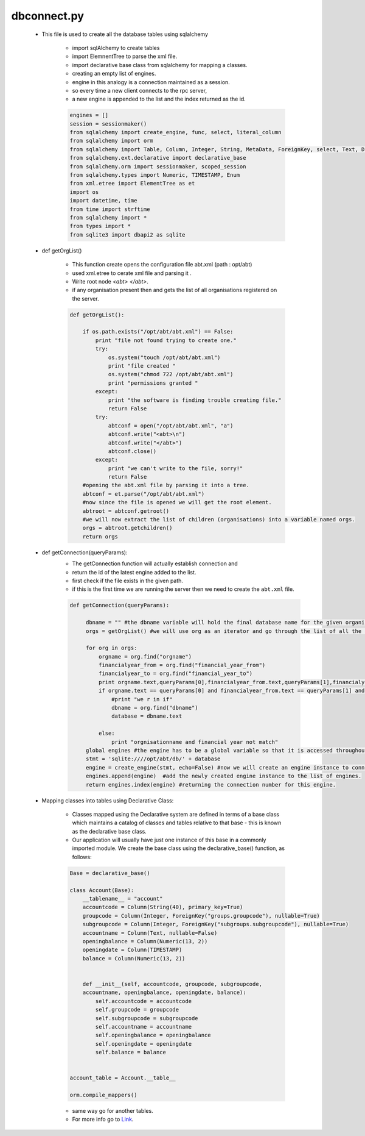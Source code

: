 dbconnect.py
++++++++++++
	
	+ This file is used to create all the database tables using sqlalchemy
	
		- import sqlAlchemy to create tables 
		- import ElemnentTree to parse the xml file.
		- import declarative base class from sqlalchemy for mapping a classes.
		- creating an empty list of engines.
		- engine in this analogy is a connection maintained as a session.
		- so every time a new client connects to the rpc server,
		- a new engine is appended to the list and the index returned as the id.
        
		.. code-block:: python
		
			engines = []
			session = sessionmaker()
			from sqlalchemy import create_engine, func, select, literal_column
			from sqlalchemy import orm
			from sqlalchemy import Table, Column, Integer, String, MetaData, ForeignKey, select, Text, DECIMAL, Enum
			from sqlalchemy.ext.declarative import declarative_base
			from sqlalchemy.orm import sessionmaker, scoped_session
			from sqlalchemy.types import Numeric, TIMESTAMP, Enum 
			from xml.etree import ElementTree as et
			import os
			import datetime, time
			from time import strftime
			from sqlalchemy import *
			from types import * 
			from sqlite3 import dbapi2 as sqlite	
		
	+ def getOrgList()
	
		- This function create opens the configuration file abt.xml (path : opt/abt)
		- used xml.etree to cerate xml file and parsing it .
		- Write root node `<abt> </abt>`.
		- if any organisation present then and gets the list of all organisations registered on the server.
		
		.. code-block:: python
	
			def getOrgList():

		            if os.path.exists("/opt/abt/abt.xml") == False:
		                print "file not found trying to create one."
		                try:
		                    os.system("touch /opt/abt/abt.xml")
		                    print "file created "
		                    os.system("chmod 722 /opt/abt/abt.xml")
		                    print "permissions granted "
		                except:
		                    print "the software is finding trouble creating file."
		                    return False
		                try:
		                    abtconf = open("/opt/abt/abt.xml", "a")
		                    abtconf.write("<abt>\n")
		                    abtconf.write("</abt>")
		                    abtconf.close()
		                except:
		                    print "we can't write to the file, sorry!"
		                    return False
		            #opening the abt.xml file by parsing it into a tree.	
		            abtconf = et.parse("/opt/abt/abt.xml")
		            #now since the file is opened we will get the root element.  
		            abtroot = abtconf.getroot()
		            #we will now extract the list of children (organisations) into a variable named orgs. 
		            orgs = abtroot.getchildren() 
		            return orgs
                            

	+ def getConnection(queryParams):
		- The getConnection function will actually establish connection and 
		- return the id of the latest engine added to the list.
		- first check if the file exists in the given path.
		- if this is the first time we are running the server 
		  then we need to create the ``abt.xml`` file.
	       
		.. code-block:: python
		
		       def getConnection(queryParams):
	   
			    dbname = "" #the dbname variable will hold the final database name for the given organisation. 
			    orgs = getOrgList() #we will use org as an iterator and go through the list of all the orgs.
			    
			    for org in orgs:
				orgname = org.find("orgname")
				financialyear_from = org.find("financial_year_from")
				financialyear_to = org.find("financial_year_to")
				print orgname.text,queryParams[0],financialyear_from.text,queryParams[1],financialyear_to.text,queryParams[2]
				if orgname.text == queryParams[0] and financialyear_from.text == queryParams[1] and financialyear_to.text == queryParams[2]:
				    #print "we r in if"
				    dbname = org.find("dbname")
				    database = dbname.text
				    
				else:
				    print "orgnisationname and financial year not match"
			    global engines #the engine has to be a global variable so that it is accessed throughout the module.
			    stmt = 'sqlite:////opt/abt/db/' + database
			    engine = create_engine(stmt, echo=False) #now we will create an engine instance to connect to the given database.
			    engines.append(engine)  #add the newly created engine instance to the list of engines.
			    return engines.index(engine) #returning the connection number for this engine.

	+ Mapping classes into tables using Declarative Class:
	
		- Classes mapped using the Declarative system are defined in terms of a base class which maintains a catalog of classes and tables relative to that base - this is known as the declarative base class.
	 
		- Our application will usually have just one instance of this base in a commonly imported module. We create the base class using the declarative_base() function, as follows:

		.. code-block:: python

			Base = declarative_base()
		
			class Account(Base):
			    __tablename__ = "account"
			    accountcode = Column(String(40), primary_key=True)
			    groupcode = Column(Integer, ForeignKey("groups.groupcode"), nullable=True)
			    subgroupcode = Column(Integer, ForeignKey("subgroups.subgroupcode"), nullable=True) 
			    accountname = Column(Text, nullable=False)
			    openingbalance = Column(Numeric(13, 2))
			    openingdate = Column(TIMESTAMP)
			    balance = Column(Numeric(13, 2))
	   

			    def __init__(self, accountcode, groupcode, subgroupcode, 
			    accountname, openingbalance, openingdate, balance):
				self.accountcode = accountcode
				self.groupcode = groupcode
				self.subgroupcode = subgroupcode
				self.accountname = accountname
				self.openingbalance = openingbalance
				self.openingdate = openingdate
				self.balance = balance
		

			account_table = Account.__table__

			orm.compile_mappers()	
		
		- same way go for another tables.	
		- For more info go to `Link <http://docs.sqlalchemy.org/en/rel_0_8/orm/tutorial.html#declare-a-mapping>`_.	
		
